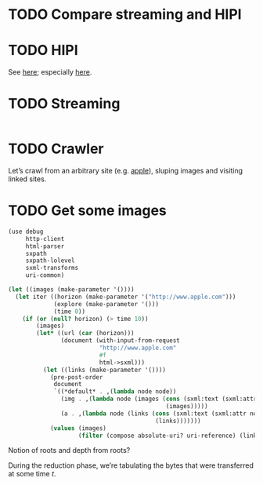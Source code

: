 * TODO Compare streaming and HIPI
* TODO HIPI
  See [[http://hipi.cs.virginia.edu/][here]]; especially [[http://hipi.cs.virginia.edu/examples/downloader.html][here]].
* TODO Streaming
  #+BEGIN_SRC sh :comments link :tangle download-images.sh :shebang #!/usr/bin/env bash
  
  #+END_SRC
* TODO Crawler
  Let’s crawl from an arbitrary site (e.g. [[http://www.apple.com/][apple]]), sluping images and
  visiting linked sites.
* TODO Get some images
  #+BEGIN_SRC scheme :comments link :tangle crawl.scm :shebang #!/usr/bin/env chicken-scheme
    (use debug
         http-client
         html-parser
         sxpath
         sxpath-lolevel
         sxml-transforms
         uri-common)
    
    (let ((images (make-parameter '())))
      (let iter ((horizon (make-parameter '("http://www.apple.com")))
                 (explore (make-parameter '()))
                 (time 0))
        (if (or (null? horizon) (> time 10))
            (images)
            (let* ((url (car (horizon)))
                   (document (with-input-from-request
                              "http://www.apple.com"
                              #f
                              html->sxml)))
              (let ((links (make-parameter '())))
                (pre-post-order
                 document
                 `((*default* . ,(lambda node node))
                   (img . ,(lambda node (images (cons (sxml:text (sxml:attr node 'src))
                                                 (images)))))
                   (a . ,(lambda node (links (cons (sxml:text (sxml:attr node 'href))
                                              (links)))))))
                (values (images)
                        (filter (compose absolute-uri? uri-reference) (links))))))))
  #+END_SRC

  Notion of roots and depth from roots?

  During the reduction phase, we’re tabulating the bytes that were
  transferred at some time $t$.
